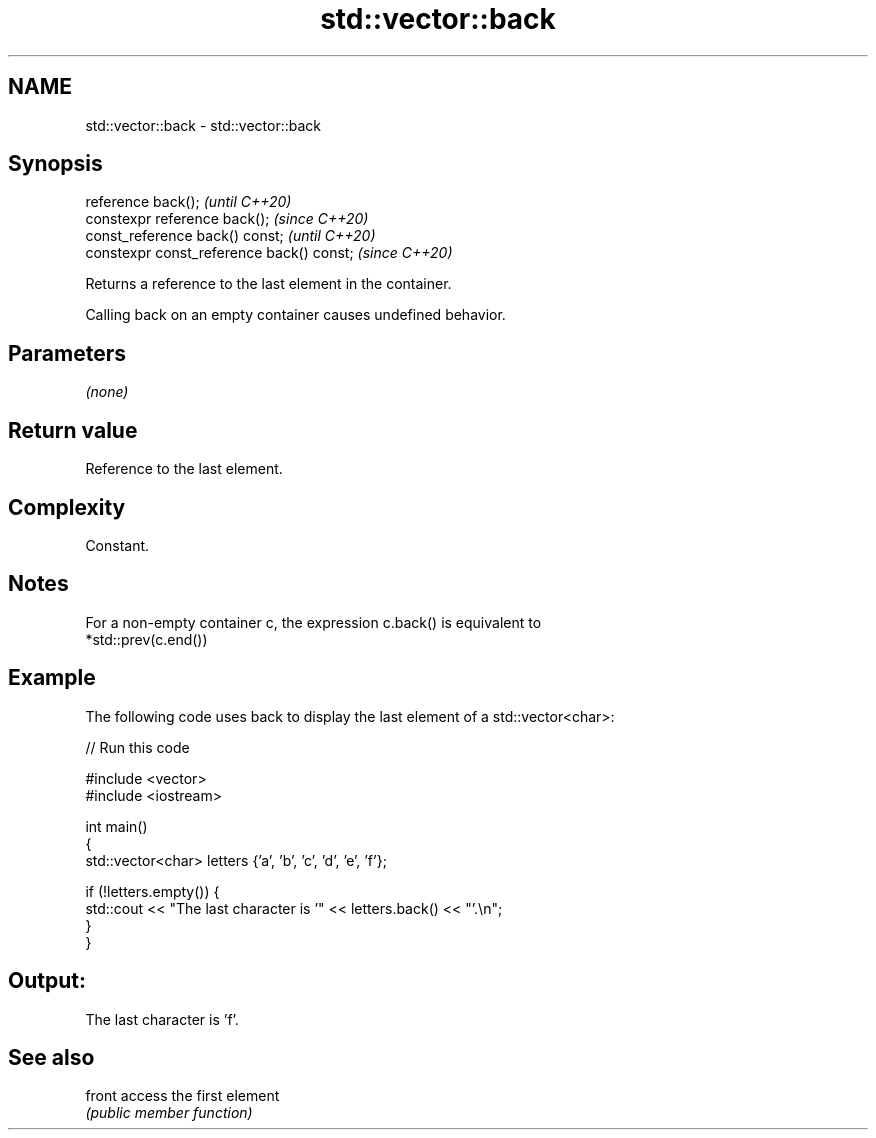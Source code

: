 .TH std::vector::back 3 "2021.11.17" "http://cppreference.com" "C++ Standard Libary"
.SH NAME
std::vector::back \- std::vector::back

.SH Synopsis
   reference back();                        \fI(until C++20)\fP
   constexpr reference back();              \fI(since C++20)\fP
   const_reference back() const;            \fI(until C++20)\fP
   constexpr const_reference back() const;  \fI(since C++20)\fP

   Returns a reference to the last element in the container.

   Calling back on an empty container causes undefined behavior.

.SH Parameters

   \fI(none)\fP

.SH Return value

   Reference to the last element.

.SH Complexity

   Constant.

.SH Notes

   For a non-empty container c, the expression c.back() is equivalent to
   *std::prev(c.end())

.SH Example

   The following code uses back to display the last element of a std::vector<char>:


// Run this code

 #include <vector>
 #include <iostream>

 int main()
 {
     std::vector<char> letters {'a', 'b', 'c', 'd', 'e', 'f'};

     if (!letters.empty()) {
         std::cout << "The last character is '" << letters.back() << "'.\\n";
     }
 }

.SH Output:

 The last character is 'f'.

.SH See also

   front access the first element
         \fI(public member function)\fP
